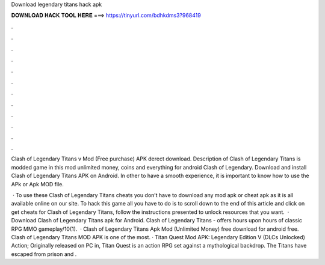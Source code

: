 Download legendary titans hack apk



𝐃𝐎𝐖𝐍𝐋𝐎𝐀𝐃 𝐇𝐀𝐂𝐊 𝐓𝐎𝐎𝐋 𝐇𝐄𝐑𝐄 ===> https://tinyurl.com/bdhkdms3?968419



.



.



.



.



.



.



.



.



.



.



.



.

Clash of Legendary Titans v Mod (Free purchase) APK derect download. Description of Clash of Legendary Titans is modded game in this mod unlimited money, coins and everything for android Clash of Legendary. Download and install Clash of Legendary Titans APK on Android. In other to have a smooth experience, it is important to know how to use the APk or Apk MOD file.

 · To use these Clash of Legendary Titans cheats you don’t have to download any mod apk or cheat apk as it is all available online on our site. To hack this game all you have to do is to scroll down to the end of this article and click on get cheats for Clash of Legendary Titans, follow the instructions presented to unlock resources that you want.  · Download Clash of Legendary Titans apk for Android. Clash of Legendary Titans - offers hours upon hours of classic RPG MMO gameplay/10(1).  · Clash of Legendary Titans Apk Mod (Unlimited Money) free download for android free. Clash of Legendary Titans MOD APK is one of the most. · Titan Quest Mod APK: Legendary Edition V (DLCs Unlocked) Action; Originally released on PC in, Titan Quest is an action RPG set against a mythological backdrop. The Titans have escaped from prison and .
